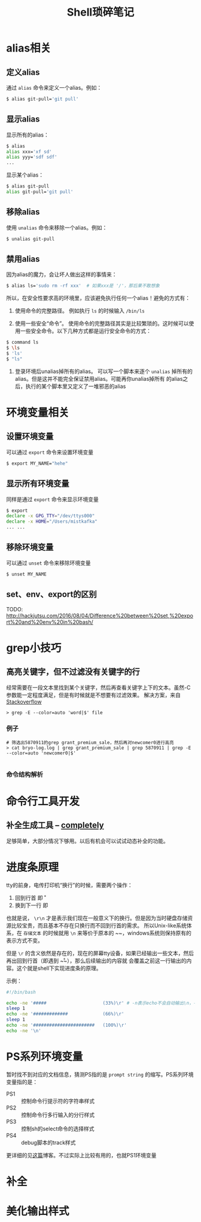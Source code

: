 #+TITLE: Shell琐碎笔记

* alias相关
** 定义alias
通过 =alias= 命令来定义一个alias。例如：

#+BEGIN_SRC bash
$ alias git-pull='git pull'
#+END_SRC

** 显示alias
显示所有的alias：

#+BEGIN_SRC bash
$ alias
alias xxx='xf sd'
alias yyy='sdf sdf'
...
#+END_SRC

显示某个alias：

#+BEGIN_SRC bash
  $ alias git-pull
  alias git-pull='git pull'
#+END_SRC

** 移除alias
使用 =unalias= 命令来移除一个alias。例如：

#+BEGIN_SRC bash
$ unalias git-pull
#+END_SRC

** 禁用alias
因为alias的魔力，会让坏人做出这样的事情来：

#+NAME: 可怕的alias
#+BEGIN_SRC bash
  $ alias ls='sudo rm -rf xxx' 	# 如果xxx是 '/'，那后果不敢想象
#+END_SRC

所以，在安全性要求高的环境里，应该避免执行任何一个alias！避免的方式有：

1. 使用命令的完整路径。
   例如执行 =ls= 的时候输入 =/bin/ls=

2. 使用一些安全“命令”。
   使用命令的完整路径其实是比较繁琐的。这时候可以使用一些安全命令。以下几种方式都是运行安全命令的方式：

#+BEGIN_SRC bash
$ command ls
$ \ls
$ 'ls'
$ "ls"
#+END_SRC

3. 登录环境后unalias掉所有的alias。
   可以写一个脚本来逐个 =unalias= 掉所有的alias。但是这并不能完全保证禁用alias。可能再你unalias掉所有
   的alias之后，执行的某个脚本里又定义了一堆邪恶的alias  

* 环境变量相关
** 设置环境变量
可以通过 =export= 命令来设置环境变量

#+BEGIN_SRC bash
$ export MY_NAME="hehe"
#+END_SRC

** 显示所有环境变量
同样是通过 =export= 命令来显示环境变量

#+BEGIN_SRC bash
$ export
declare -x GPG_TTY="/dev/ttys000"
declare -x HOME="/Users/mistkafka"
... ...
#+END_SRC

** 移除环境变量
可以通过 =unset= 命令来移除环境变量

#+BEGIN_SRC bash
$ unset MY_NAME
#+END_SRC

** set、env、export的区别
TODO: http://hackjutsu.com/2016/08/04/Difference%20between%20set,%20export%20and%20env%20in%20bash/

* grep小技巧
** 高亮关键字，但不过滤没有关键字的行
   经常需要在一段文本里找到某个关键字，然后再查看关键字上下的文本。虽然-C参数能一定程度满足，但是有时候就是不想要有过滤效果。
   解决方案，来自[[https://unix.stackexchange.com/questions/106565/how-to-highlight-a-word-in-the-output-of-cat][Stackoverflow]]

   #+begin_src shell
> grep -E --color=auto 'word|$' file
   #+end_src

*** 例子
    #+begin_src shell
 # 筛选出5870911的grep grant_premium_sale，然后再对newcomer0进行高亮
 > cat bryo-log.log | grep grant_premium_sale | grep 5870911 | grep -E --color=auto 'newcomer0|$'

    #+end_src

*** 命令结构解析
* 命令行工具开发
** 补全生成工具 -- [[https://github.com/DannyBen/completely][completely]]
   足够简单，大部分情况下够用。以后有机会可以试试动态补全的功能。
* 进度条原理
tty的前身，电传打印机“换行”的时候，需要两个操作：
  1. 回到行首 即 \r
  2. 换到下一行 即 \n

也就是说， ~\r\n~ 才是表示我们现在一般意义下的换行。但是因为当时硬盘存储资源比较宝贵，而且基本不存在只换行而不回到行首的需求。
所以Unix-like系统体系，在 =存储文本= 的时候就用 ~\n~ 来等价于原本的 ~\r\n~，windows系统则保持原有的表示方式不变。

但是 ~\r~ 的含义依然是存在的，现在的屏幕tty设备，如果已经输出一些文本，然后再出回到行首（即遇到 ~\r~），那么后续输出的内容就
会覆盖之前这一行输出的内容。这个就是shell下实现进度条的原理。

示例：
#+begin_src bash
  #!/bin/bash

  echo -ne '#####                     (33%)\r' # -n表示echo不会自动输出\n，-e表示输出转义字符的本来含义
  sleep 1
  echo -ne '#############             (66%)\r'
  sleep 1
  echo -ne '#######################   (100%)\r'
  echo -ne '\n'
#+end_src
* PS系列环境变量
  暂时找不到对应的文档信息，猜测PS指的是 =prompt string= 的缩写。PS系列环境变量指的是：
  - PS1 :: 控制命令行提示符的字符串样式
  - PS2 :: 控制命令行多行输入的分行样式
  - PS3 :: 控制sh的select命令的选择样式
  - PS4 :: debug脚本的track样式

  更详细的见[[https://www.thegeekstuff.com/2008/09/bash-shell-take-control-of-ps1-ps2-ps3-ps4-and-prompt_command/][这篇]]博客。不过实际上比较有用的，也就PS1环境变量
* 补全
* 美化输出样式
